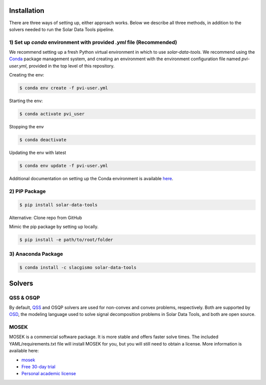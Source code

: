 ************
Installation
************

There are three ways of setting up, either approach works. Below we describe all three methods, in addition to the solvers needed to run the Solar Data Tools pipeline.

1) Set up `conda` environment with provided `.yml` file (Recommended)
=====================================================================

We recommend setting up a fresh Python virtual environment in which to use `solar-data-tools`. We recommend using the `Conda <https://docs.conda.io/projects/conda/en/latest/index.html>`_ package management system, and creating an environment with the environment configuration file named `pvi-user.yml`, provided in the top level of this repository.

Creating the env:

.. code:: sh

    $ conda env create -f pvi-user.yml

Starting the env:

.. code:: sh

    $ conda activate pvi_user

Stopping the env

.. code:: sh

    $ conda deactivate

Updating the env with latest

.. code:: sh

    $ conda env update -f pvi-user.yml

Additional documentation on setting up the Conda environment is available `here <https://github.com/slacgismo/pvinsight-onboarding/blob/main/README.md>`_.


2) PIP Package
==============

.. code:: sh

    $ pip install solar-data-tools

Alternative: Clone repo from GitHub

Mimic the pip package by setting up locally.

.. code:: sh

    $ pip install -e path/to/root/folder

3) Anaconda Package
===================

.. code:: sh

    $ conda install -c slacgismo solar-data-tools

*******
Solvers
*******

QSS & OSQP
==========

By default, `QSS <https://github.com/cvxgrp/qss>`_ and OSQP solvers are used for non-convex and convex problems, respectively. Both are supported by `OSD <https://github.com/cvxgrp/signal-decomposition/tree/main>`_, the modeling language used to solve signal decomposition problems in Solar Data Tools, and both are open source.

MOSEK
=====

MOSEK is a commercial software package. It is more stable and offers faster solve times. The included YAML/requirements.txt file will install MOSEK for you, but you will still need to obtain a license. More information is available here:

- `mosek <https://www.mosek.com/resources/getting-started/>`_
- `Free 30-day trial <https://www.mosek.com/products/trial/>`_
- `Personal academic license <https://www.mosek.com/products/academic-licenses/>`_